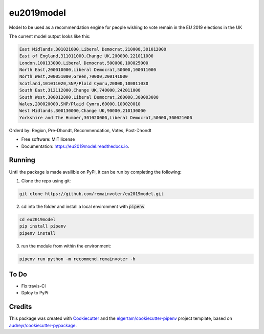 ===========
eu2019model
===========


.. image:: https://img.shields.io/pypi/v/eu2019model.svg
        :target: https://pypi.python.org/pypi/eu2019model

.. image:: https://travis-ci.org/remainvoter/eu2019model.svg?branch=master
        :target: https://travis-ci.org/remainvoter/eu2019model

.. image:: https://readthedocs.org/projects/eu2019model/badge/?version=latest
        :target: https://eu2019model.readthedocs.io/en/latest/?badge=latest
        :alt: Documentation Status



Model to be used as a recommendation engine for people wishing to vote
remain in the EU 2019 elections in the UK

The current model output looks like this:

.. code-block::

        East Midlands,301021000,Liberal Democrat,210000,301012000
        East of England,311011000,Change UK,200000,221011000
        London,100133000,Liberal Democrat,500000,100025000
        North East,200010000,Liberal Democrat,50000,100011000
        North West,200051000,Green,70000,200141000
        Scotland,101011020,SNP/Plaid Cymru,20000,100011030
        South East,312112000,Change UK,740000,242011000
        South West,300012000,Liberal Democrat,260000,300003000
        Wales,200020000,SNP/Plaid Cymru,60000,100020010
        West Midlands,300130000,Change UK,90000,210130000
        Yorkshire and The Humber,301020000,Liberal Democrat,50000,300021000

Orderd by: Region, Pre-Dhondt, Recommendation, Votes, Post-Dhondt

* Free software: MIT license
* Documentation: https://eu2019model.readthedocs.io.

Running
--------
Until the package is made availible on PyPi, it can be run
by completing the following:

1. Clone the repo using git:

.. code-block::

        git clone https://github.com/remainvoter/eu2019model.git

2. cd into the folder and install a local environment with :code:`pipenv`

.. code-block::

        cd eu2019model
        pip install pipenv
        pipenv install

3. run the module from within the environment:

.. code-block::

        pipenv run python -m recommend.remainvoter -h

To Do
--------

* Fix travis-CI
* Dploy to PyPi

Credits
-------

This package was created with Cookiecutter_ and the 
`elgertam/cookiecutter-pipenv`_ project template, based on 
`audreyr/cookiecutter-pypackage`_.

.. _Cookiecutter: https://github.com/audreyr/cookiecutter
.. _`elgertam/cookiecutter-pipenv`: https://github.com/elgertam/cookiecutter-pipenv
.. _`audreyr/cookiecutter-pypackage`: https://github.com/audreyr/cookiecutter-pypackage

